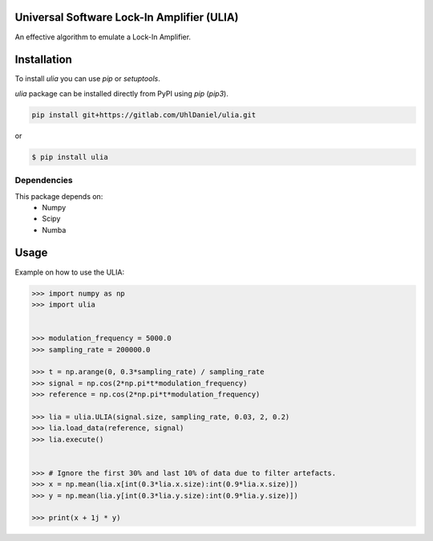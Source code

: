 Universal Software Lock-In Amplifier (ULIA)
===========================================

.. image:: https://gitlab.sauerburger.com/saeuble/ulia/-/jobs/artifacts/master/raw/license.svg?job=badges
        :target: https://gitlab.sauerburger.com/saeuble/ulia/-/blob/master/LICENSE

.. image:: https://gitlab.sauerburger.com/saeuble/ulia/-/jobs/artifacts/master/raw/pypi.svg?job=pypi
        :target: https://pypi.org/project/ulia/


An effective algorithm to emulate a Lock-In Amplifier.

Installation
============

To install `ulia` you can use `pip` or `setuptools`.


`ulia` package can be installed directly from PyPI using `pip` (`pip3`).

.. code-block:: console

  pip install git+https://gitlab.com/UhlDaniel/ulia.git

or

.. code-block:: console

  $ pip install ulia


Dependencies
------------

This package depends on:
 - Numpy
 - Scipy
 - Numba


Usage
=====

Example on how to use the ULIA:

.. code-block:: python

  >>> import numpy as np
  >>> import ulia


  >>> modulation_frequency = 5000.0
  >>> sampling_rate = 200000.0

  >>> t = np.arange(0, 0.3*sampling_rate) / sampling_rate
  >>> signal = np.cos(2*np.pi*t*modulation_frequency)
  >>> reference = np.cos(2*np.pi*t*modulation_frequency)

  >>> lia = ulia.ULIA(signal.size, sampling_rate, 0.03, 2, 0.2)
  >>> lia.load_data(reference, signal)
  >>> lia.execute()


  >>> # Ignore the first 30% and last 10% of data due to filter artefacts.
  >>> x = np.mean(lia.x[int(0.3*lia.x.size):int(0.9*lia.x.size)])
  >>> y = np.mean(lia.y[int(0.3*lia.y.size):int(0.9*lia.y.size)])

  >>> print(x + 1j * y)
